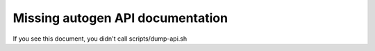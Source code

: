 .. This is a stub to allow compilation but it should be autogenerated
    by scripts/dump-api.sh

Missing autogen API documentation
=================================

If you see this document, you didn't call scripts/dump-api.sh
